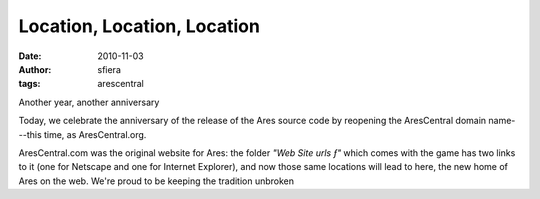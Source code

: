 Location, Location, Location
============================

:date:      2010-11-03
:author:    sfiera
:tags:      arescentral

Another year, another anniversary

Today, we celebrate the anniversary of the release of the Ares source
code by reopening the AresCentral domain name---this time, as
AresCentral.org.

AresCentral.com was the original website for Ares: the folder *"Web Site
urls ƒ"* which comes with the game has two links to it (one for Netscape
and one for Internet Explorer), and now those same locations will lead
to here, the new home of Ares on the web. We're proud to be keeping the
tradition unbroken

..  -*- tab-width: 4; fill-column: 72 -*-
